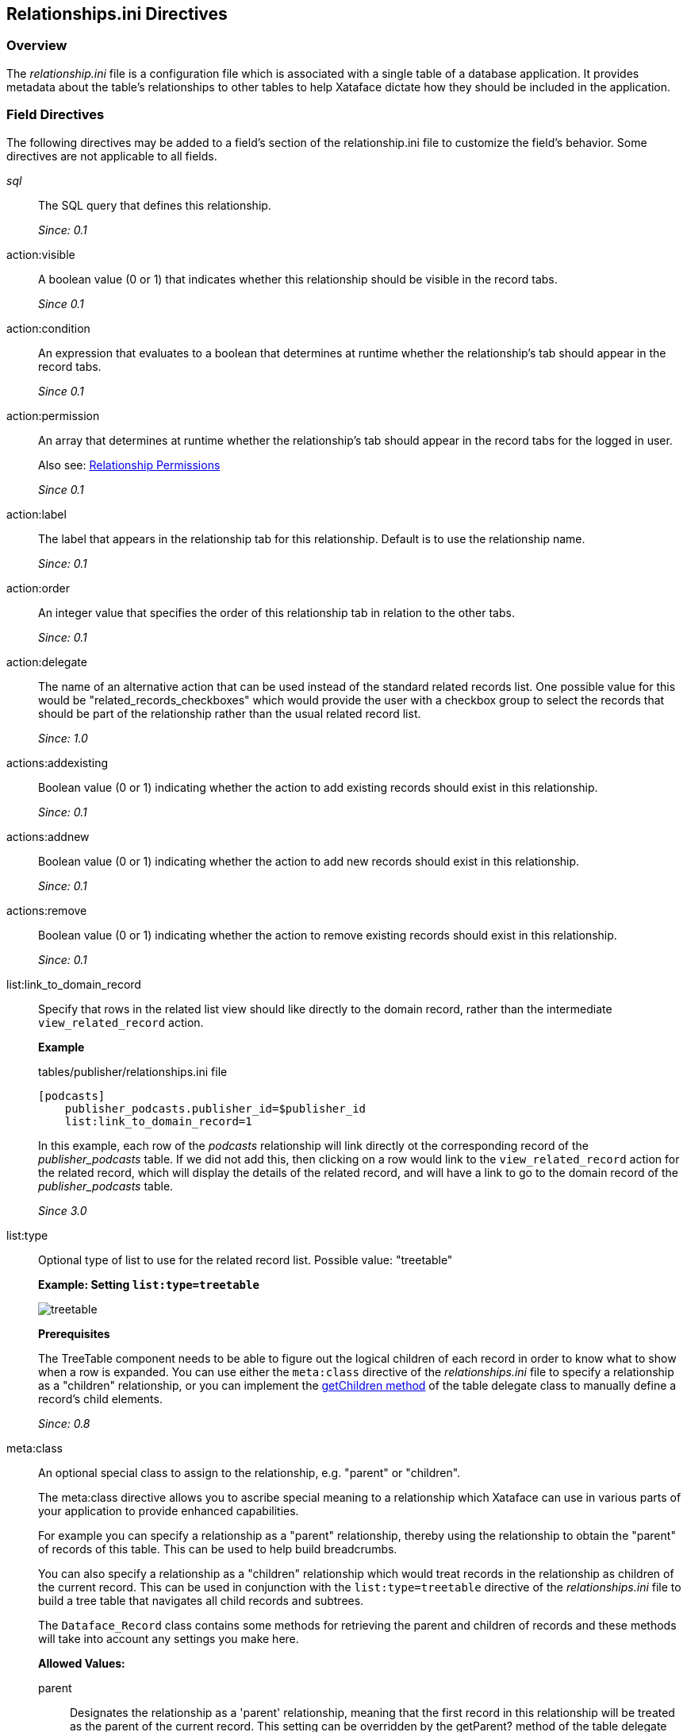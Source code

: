 [#relationshipsini-directives]
== Relationships.ini Directives

=== Overview

The _relationship.ini_ file is a configuration file which is associated with a single table of a database application. It provides metadata about the table's relationships to other tables to help Xataface dictate how they should be included in the application.

=== Field Directives

The following directives may be added to a field's section of the relationship.ini file to customize the field's behavior. Some directives are not applicable to all fields.


__sql__::
The SQL query that defines this relationship.
+
_Since: 0.1_

action:visible::
A boolean value (0 or 1) that indicates whether this relationship should be visible in the record tabs.
+
_Since 0.1_

action:condition::
An expression that evaluates to a boolean that determines at runtime whether the relationship's tab should appear in the record tabs.
+
_Since 0.1_

action:permission::
An array that determines at runtime whether the relationship's tab should appear in the record tabs for the logged in user.
+
Also see: <<relationship-permissions,Relationship Permissions>>
+
_Since 0.1_

action:label::
The label that appears in the relationship tab for this relationship. Default is to use the relationship name.
+
_Since: 0.1_

action:order::
An integer value that specifies the order of this relationship tab in relation to the other tabs.
+
_Since: 0.1_

action:delegate::
The name of an alternative action that can be used instead of the standard related records list. One possible value for this would be "related_records_checkboxes" which would provide the user with a checkbox group to select the records that should be part of the relationship rather than the usual related record list.
+
_Since: 1.0_

actions:addexisting::
Boolean value (0 or 1) indicating whether the action to add existing records should exist in this relationship.
+
_Since: 0.1_

actions:addnew::
Boolean value (0 or 1) indicating whether the action to add new records should exist in this relationship.
+
_Since: 0.1_

actions:remove::
Boolean value (0 or 1) indicating whether the action to remove existing records should exist in this relationship.
+
_Since: 0.1_

list:link_to_domain_record::
Specify that rows in the related list view should like directly to the domain record, rather than the intermediate `view_related_record` action.
+
****
*Example*

.tables/publisher/relationships.ini file
[source,ini]
----
[podcasts]
    publisher_podcasts.publisher_id=$publisher_id
    list:link_to_domain_record=1
----

In this example, each row of the _podcasts_ relationship will link directly ot the corresponding record of the _publisher_podcasts_ table.  If we did not add this, then clicking on a row would link to the `view_related_record` action for the related record, which will display the details of the related record, and will have a link to go to the domain record of the _publisher_podcasts_ table.
****
+
_Since 3.0_

list:type::
Optional type of list to use for the related record list. Possible value: "treetable"
+
****
*Example: Setting `list:type=treetable`*

image::images/treetable.png[]

*Prerequisites*

The TreeTable component needs to be able to figure out the logical children of each record in order to know what to show when a row is expanded. You can use either the `meta:class` directive of the _relationships.ini_ file to specify a relationship as a "children" relationship, or you can implement the <<delegate-getChildren,getChildren method>> of the table delegate class to manually define a record's child elements.

****
+
_Since:  0.8_

meta:class::	An optional special class to assign to the relationship, e.g. "parent" or "children".
+
****
The meta:class directive allows you to ascribe special meaning to a relationship which Xataface can use in various parts of your application to provide enhanced capabilities.

For example you can specify a relationship as a "parent" relationship, thereby using the relationship to obtain the "parent" of records of this table. This can be used to help build breadcrumbs.

You can also specify a relationship as a "children" relationship which would treat records in the relationship as children of the current record. This can be used in conjunction with the `list:type=treetable` directive of the _relationships.ini_ file to build a tree table that navigates all child records and subtrees.

The `Dataface_Record` class contains some methods for retrieving the parent and children of records and these methods will take into account any settings you make here.

*Allowed Values:*

parent::
Designates the relationship as a 'parent' relationship, meaning that the first record in this relationship will be treated as the parent of the current record. This setting can be overridden by the getParent? method of the table delegate class if implemented.
+
_Since 0.8_

children::
Designates the relationship as a 'children' relationship meaning that records of the the relationship will be treated as a children. This setting can be overridden by the getChildren method of the table delegate class if implemented.
+
_Since 0.8_

*See Also*

. <<delegate-getChildren,getChildren()>> delegate class method.
. <<delegate-getParent,getParent()>> delegate class method.

****
+
_Since 0.8_

metafields:order::
If the relationship should have a default order this specifies the field that should be used for this sort.
+
_Since: 0.1_

visibility:fieldName::
If given the value hidden will make that particular fieldName disappear in the relationship. This will only be applied for that particular relationship.
+
****
*Example: Hiding a Field*

[source,ini]
----
[myrelationship]
  conferences.ConferenceID = "$ConferenceID"
  visibility:ConferenceID = hidden
----

This will make the _ConferenceID_  field in the relationship list view disappear.

*Example: Showing a Field*

----
[myrelationship]
  conferences.ConferenceID = "$ConferenceID"
  visibility:ConferenceID = visible
----

This will make the _ConferenceID_ field in the relationship list view appear.

****
+
_Since: 0.1_

visibility:find::
If given the value hidden this will cause the related fields to not appear on the find form. Normally each relationship is provided a section of the find form to enable users to find records that contain at least one match in the related records.
+
_Since 1.3rc4_

vocabulary:existing::
Specifies a valuelist that can be used to provide the set of records that can be added to this relationship. If target table has a single column primary key then the valuelist should use the primary key for the value. If it has a multi-column primary key, then the value should be in the form `key1=value1&key2=value2` etc...
+
*See also* <<delegate-relationshipname__getAddableValues,relationshipname__getAddableValues delegate class method>> for a programatic solution.
+
_Since: 1.0_

=== Glance Lists

In the _view_ tab, related records are shown by default in the left column. These sections are called glance lists. The field directives below customize how the glance lists are displayed.

section:visible::
Boolean value (0 or 1) indicating whether the relationship information should appear as a section.
+
_Since 0.7_

section:condition::
An expression that evaluates to a boolean that determines at runtime whether the relationship information should appear as a section.
+
_Since 0.7_

section:permission::
An array that determines at runtime whether the relationship information should appear as a section for the logged in user.
+
*Also see*: <<relationship-permissions,Relationship Permissions>>
+
_Since 0.7_

section:class::
An optional value (main) to specify that this section should be in the main column instead of the left sidebar. Default is `left`.
+
****
*Example 1: A "Hello World" Section*

We'll start by adding a simple section that simply displays "Hello World" to the user. In the delegate class for your table, add the following method:

[source,php]
----
function section__hello(&$record){
    return [
        'content' => 'Hello World!!!',
        'class' => 'main'
    ];
}
----

Now if you reload our application and click on the "View" tab for any of the records in the database, you'll notice a section labelled hello with the text _Hello World!!!_ in it.

Let's dissect the above code so that we can better understand what is going on here.

. The `function section__hello()` defines a section named hello. If you wanted to define a section named `foo` you would call the function `section__foo()`
. This function returns an array with the keys _content_, and _class_.
. The content key points to the actual HTML content of the section. In this case it is simply the text _Hello World!!!_.
. The _class_ key defines where the section should be displayed. It accepts values of "left" and "main" only. If it is set to "left", then the section will be displayed in the _left_ column. A value of "main" indicates that it should be displayed in the _main_ column.

*Customizing the Section Label*

_hello_ is a boring label, so let's add our own custom label by adding the label key to the array returned by our method:

[source,php]
----
function section__hello(&$record){
    return [
        'content' => 'Hello World!!!',
        'class' => 'main',
        'label' => 'Message of the Day'
    ];
}
----

Now if you load the view tab of your application, you'll notice that the section has a heading "Message of the Day".

*Customizing the Section Order*

A section can also specify an order attribute to define the order in which this section should appear. It defaults to 0 which may cause the section to appear at the top of the view tab. You can push it to the bottom of the view tab by assiging a higher number to the order attribute:

[source,php]
----
function section__hello(Dataface_Record $record = null){
    return [
        'content' => 'Hello World!!!',
        'class' => 'main',
        'label' => 'Message of the Day',
        'order' => 10
    ];
}
----

Now if you reload the _view_ tab you'll notice that the section has moved to the bottom of the page.
****
+
_Section 0.7_

section:label::
The label that appears in the header of this related record section. Default is to use the relationship name or action:label if defined as documented above.
+
_Since 0.7_

section:order::
Integer. The order of this related record section in relation to the other sections. Default is `0`.
+
_Since 0.7_

section:limit::
Integer. The number of records to show in this related record section. Default is `5`.
_Since 0.7_

section:sort::
A comma-delimited list of columns and optionally direction to use in sorting this related record section, similar to an ORDER BY clause in SQL. E.g.
+
----
section:sort="some_column asc"
----
+
or
+
----
section:sort="col1 asc,col2 desc,etc..."
----
+
_Since 0.7_

section:filter::
A string SQL clause to be used to filter the results.
+
_Since 0.7_

=== Relationship Permissions

See <<relationship-permissions,Relationship Permissions>>



